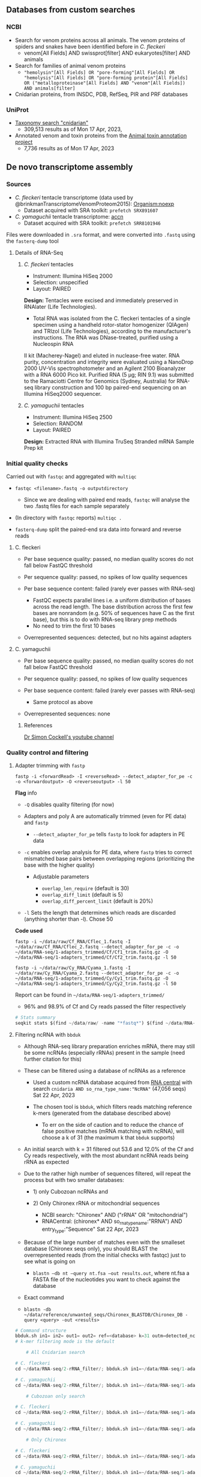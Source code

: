 ** Databases from custom searches
   :PROPERTIES:
   :CUSTOM_ID: databases-from-custom-searches
   :END:

*** NCBI
- Search for venom proteins across all animals. The venom proteins of spiders and snakes have been identified before in /C. fleckeri/
  - venom[All Fields] AND swissprot[filter] AND eukaryotes[filter] AND
    animals
- Search for families of animal venom proteins
  - ="hemolysin"[All Fields] OR "pore-forming"[All Fields] OR "hemolysis"[All Fields] OR "pore-forming protein"[All Fields] OR ("metalloproteinase"[All Fields] AND "venom"[All Fields]) AND animals[filter]=
- Cnidarian proteins, from INSDC, PDB, RefSeq, PIR and PRF databases
*** UniProt
- [[https://www.uniprot.org/uniprotkb?query=(taxonomy_id:6073)][Taxonomy search "cnidarian"]]
  - 309,513 results as of Mon 17 Apr, 2023,
- Annotated venom and toxin proteins from the
  [[https://www.uniprot.org/uniprotkb?query=%28taxonomy_id%3A33208%29%20AND%20%28%28cc_tissue_specificity%3Avenom%29%20OR%20%28keyword%3AKW-0800%29%29%20AND%20%28reviewed%3Atrue%29][Animal toxin annotation project]]
  - 7,736 results as of Mon 17 Apr, 2023
** De novo transcriptome assembly
*** Sources
- /C. fleckeri/ tentacle transcriptome (data used by
  @brinkmanTranscriptomeVenomProteom2015): [[https://www.ncbi.nlm.nih.gov/sra/?term=txid45396][Organism:noexp]]
  - Dataset acquired with SRA toolkit: =prefetch SRX891607=
- /C. yamaguchii/ tentacle transcriptome:
  [[https://www.ncbi.nlm.nih.gov/sra/SRX4928706][accn]]
  - Dataset acquired with SRA toolkit: =prefetch SRR8101946=
Files were downloaded in =.sra= format, and were converted into =.fastq=
using the =fasterq-dump= tool
**** Details of RNA-Seq
***** /C. fleckeri/ tentacles
- Instrument: Illumina HiSeq 2000
- Selection: unspecified
- Layout: PAIRED
*Design:* Tentacles were excised and immediately preserved in RNAlater (Life Technologies).
+ Total RNA was isolated from the C. fleckeri tentacles of a single specimen using a handheld rotor-stator homogenizer (QIAgen) and TRIzol (Life Technologies), according to the manufacturer's instructions. The RNA was DNase-treated, purified using a Nucleospin RNA
II kit (Macherey-Nagel) and eluted in nuclease-free water. RNA purity,
concentration and integrity were evaluated using a NanoDrop 2000 UV-Vis
spectrophotometer and an Agilent 2100 Bioanalyzer with a RNA 6000 Pico
kit. Purified RNA (5 μg; RIN 9.1) was submitted to the Ramaciotti Centre
for Genomics (Sydney, Australia) for RNA-seq library construction and
100 bp paired-end sequencing on an Illumina HiSeq2000 sequencer.

***** /C. yamaguchii/ tentacles
      :PROPERTIES:
      :CUSTOM_ID: c-yamaguchii-tentacles
      :END:

- Instrument: Illumina HiSeq 2500
- Selection: RANDOM
- Layout: PAIRED

*Design:* Extracted RNA with Illumina TruSeq Stranded mRNA Sample Prep
kit

*** Initial quality checks
    :PROPERTIES:
    :CUSTOM_ID: initial-quality-checks
    :END:

Carried out with =fastqc= and aggregated with =multiqc=

- =fastqc <filename>.fastq -o outputdirectory=

  - Since we are dealing with paired end reads, =fastqc= will analyse
    the two .fastq files for each sample separately

- (In directory with =fastqc= reports) =multiqc .=
- =fasterq-dump= split the paired-end sra data into forward and reverse
  reads

**** C. fleckeri
     :PROPERTIES:
     :CUSTOM_ID: c-fleckeri
     :END:

- Per base sequence quality: passed, no median quality scores do not
  fall below FastQC threshold
- Per sequence quality: passed, no spikes of low quality sequences
- Per base sequence content: failed (rarely ever passes with RNA-seq)

  - FastQC expects parallel lines i.e. a uniform distribution of bases
    across the read length. The base distribution across the first few
    bases are nonrandom (e.g. 50% of sequences have C as the first
    base), but this is to do with RNA-seq library prep methods
  - No need to trim the first 10 bases

- Overrepresented sequences: detected, but no hits against adapters

**** C. yamaguchii
     :PROPERTIES:
     :CUSTOM_ID: c-yamaguchii
     :END:

- Per base sequence quality: passed, no median quality scores do not
  fall below FastQC threshold
- Per sequence quality: passed, no spikes of low quality sequences
- Per base sequence content: failed (rarely ever passes with RNA-seq)

  - Same protocol as above

- Overrepresented sequences: none

****** References
       :PROPERTIES:
       :CUSTOM_ID: references
       :END:

[[https://www.youtube.com/watch?v=FhyOYN_PWh8][Dr Simon Cockell's
youtube channel]]

*** Quality control and filtering
    :PROPERTIES:
    :CUSTOM_ID: quality-control-and-filtering
    :END:

**** Adapter trimming with =fastp=
     :PROPERTIES:
     :CUSTOM_ID: adapter-trimming-with-fastp
     :END:

#+BEGIN_EXAMPLE
  fastp -i <forwardRead> -I <reverseRead> --detect_adapter_for_pe -c -o <forwardoutput> -O <reverseoutput> -l 50
#+END_EXAMPLE

*Flag* info

- =-Q= disables quality filtering (for now)
- Adapters and poly A are automatically trimmed (even for PE data) and
  =fastp=

  - =--detect_adapter_for_pe= tells =fastp= to look for adapters in PE
    data

- =-c= enables overlap analysis for PE data, where =fastp= tries to
  correct mismatched base pairs between overlapping regions
  (prioritizing the base with the higher quality)

  - Adjustable parameters

    - =overlap_len_require= (default is 30)
    - =overlap_diff_limit= (default is 5)
    - =overlap_diff_percent_limit= (default is 20%)

- =-l= Sets the length that determines which reads are discarded
  (anything shorter than -l). Chose 50

*Code used*

#+BEGIN_EXAMPLE
  fastp -i ~/data/raw/Cf_RNA/Cflec_1.fastq -I ~/data/raw/Cf_RNA/Cflec_2.fastq --detect_adapter_for_pe -c -o ~/data/RNA-seq/1-adapters_trimmed/Cf/Cf1_trim.fastq.gz -O ~/data/RNA-seq/1-adapters_trimmed/Cf/Cf2_trim.fastq.gz -l 50

  fastp -i ~/data/raw/Cy_RNA/Cyama_1.fastq -I ~/data/raw/Cy_RNA/Cyama_2.fastq --detect_adapter_for_pe -c -o ~/data/RNA-seq/1-adapters_trimmed/Cy/Cy1_trim.fastq.gz -O ~/data/RNA-seq/1-adapters_trimmed/Cy/Cy2_trim.fastq.gz -l 50
#+END_EXAMPLE

Report can be found in =~/data/RNA-seq/1-adapters_trimmed/=

- 96% and 98.9% of Cf and Cy reads passed the filter respectively

#+BEGIN_SRC python
  # Stats summary
  seqkit stats $(find ~/data/raw/ -name "*fastq*") $(find ~/data/RNA-seq/1-adapters_trimmed -name "*fastq*") > raw_vs_adapters_filtered.txt
#+END_SRC

**** Filtering ncRNA with =bbduk=
     :PROPERTIES:
     :CUSTOM_ID: filtering-ncrna-with-bbduk
     :END:

- Although RNA-seq library preparation enriches mRNA, there may still be
  some ncRNAs (especially rRNAs) present in the sample (need further
  citation for this)
- These can be filtered using a database of ncRNAs as a reference

  - Used a custom ncRNA database acquired from
    [[https://rnacentral.org/][RNA central]] with search
    =cnidaria AND so_rna_type_name:"NcRNA"= (47,056 seqs) Sat 22 Apr,
    2023
  - The chosen tool is =bbduk=, which filters reads matching reference
    k-mers (generated from the database described above)

    - To err on the side of caution and to reduce the chance of false
      positive matches (mRNA matching with ncRNA), will choose a k of 31
      (the maximum k that =bbduk= supports)

- An initial search with k = 31 filtered out 53.6 and 12.0% of the Cf
  and Cy reads respectively, with the most abundant ncRNA reads being
  rRNA as expected
- Due to the rather high number of sequences filtered, will repeat the
  process but with two smaller databases:

  - 1) only Cubozoan ncRNAs and
  - 2) Only Chironex rRNA or mitochondrial sequences

    - NCBI search: "Chironex" AND ("rRNA" OR "mitochondrial")
    - RNACentral: (chironex* AND so_rna_type_name:"RRNA") AND
      entry_type:"Sequence" Sat 22 Apr, 2023

- Because of the large number of matches even with the smalleset
  database (Chironex seqs only), you should BLAST the overrepresented
  reads (from the initial checks with fastqc) just to see what is going
  on

  - =blastn –db nt –query nt.fsa –out results.out=, where nt.fsa a FASTA
    file of the nucleotides you want to check against the database

- Exact command
- =blastn -db ~/data/reference/unwanted_seqs/Chironex_BLASTDB/Chironex_DB -query <query> -out <results>=

#+BEGIN_SRC python
  # Command structure
  bbduk.sh in1= in2= out1= out2= ref=<database> k=31 outm=detected_ncRNAs.fastq.gz stats=<report file>
  # k-mer filtering mode is the default
#+END_SRC

#+BEGIN_SRC python
      # All Cnidarian search

  # C. fleckeri
  cd ~/data/RNA-seq/2-rRNA_filter/; bbduk.sh in1=~/data/RNA-seq/1-adapters_trimmed/Cf/Cf1_trim.fastq.gz in2=~/data/RNA-seq/1-adapters_trimmed/Cf/Cf2_trim.fastq.gz out1=All_Cnidaria/Cf/clean_Cf1.fastq.gz out2=All_Cnidaria/Cf/clean_Cf2.fastq.gz k=31 ref=~/data/reference/unwanted_seqs/RNACentral_ncRNAs.fasta outm=All_Cnidaria/Cf/detected_ncRNAs.fastq.gz stats=All_Cnidaria/Cf_stats.txt

  # C. yamaguchii
  cd ~/data/RNA-seq/2-rRNA_filter/; bbduk.sh in1=~/data/RNA-seq/1-adapters_trimmed/Cy/Cy1_trim.fastq.gz in2=~/data/RNA-seq/1-adapters_trimmed/Cy/Cy2_trim.fastq.gz out1=All_Cnidaria/Cy/clean_Cy1.fastq.gz out2=All_Cnidaria/Cy/clean_Cy2.fastq.gz k=31 ref=~/data/reference/unwanted_seqs/RNACentral_ncRNAs.fasta outm=All_Cnidaria/Cy/detected_ncRNAs.fastq.gz stats=All_Cnidaria/Cy_stats.txt

      # Cubozoan only search

  # C. fleckeri
  cd ~/data/RNA-seq/2-rRNA_filter/; bbduk.sh in1=~/data/RNA-seq/1-adapters_trimmed/Cf/Cf1_trim.fastq.gz in2=~/data/RNA-seq/1-adapters_trimmed/Cf/Cf2_trim.fastq.gz out1=Cubozoa_only/Cf/clean_Cf1.fastq.gz out2=Cubozoa_only/Cf/clean_Cf2.fastq.gz k=31 ref=~/data/reference/unwanted_seqs/Cubozoa_only.fasta.gz outm=Cubozoa_only/Cf/detected_ncRNAs.fastq.gz stats=Cubozoa_only/Cf_stats.txt

  # C. yamaguchii
  cd ~/data/RNA-seq/2-rRNA_filter/; bbduk.sh in1=~/data/RNA-seq/1-adapters_trimmed/Cy/Cy1_trim.fastq.gz in2=~/data/RNA-seq/1-adapters_trimmed/Cy/Cy2_trim.fastq.gz out1=Cubozoa_only/Cy/clean_Cy1.fastq.gz out2=Cubozoa_only/Cy/clean_Cy2.fastq.gz k=31 ref=~/data/reference/unwanted_seqs/Cubozoa_only.fasta.gz outm=Cubozoa_only/Cy/detected_ncRNAs.fastq.gz stats=Cubozoa_only/Cy_stats.txt

      # Only Chironex

  # C. fleckeri
  cd ~/data/RNA-seq/2-rRNA_filter/; bbduk.sh in1=~/data/RNA-seq/1-adapters_trimmed/Cf/Cf1_trim.fastq.gz in2=~/data/RNA-seq/1-adapters_trimmed/Cf/Cf2_trim.fastq.gz out1=Chironex_only/Cf/clean_Cf1.fastq.gz out2=Chironex_only/Cf/clean_Cf2.fastq.gz k=31 ref=~/data/reference/unwanted_seqs/Chironex_only.fasta outm=Chironex_only/Cf/detected_ncRNAs.fastq.gz stats=Chironex_only/Cf_stats.txt

  # C. yamaguchii
  cd ~/data/RNA-seq/2-rRNA_filter/; bbduk.sh in1=~/data/RNA-seq/1-adapters_trimmed/Cy/Cy1_trim.fastq.gz in2=~/data/RNA-seq/1-adapters_trimmed/Cy/Cy2_trim.fastq.gz out1=Chironex_only/Cy/clean_Cy1.fastq.gz out2=Chironex_only/Cy/clean_Cy2.fastq.gz k=31 ref=~/data/reference/unwanted_seqs/Chironex_only.fasta outm=Chironex_only/Cy/detected_ncRNAs.fastq.gz stats=Chironex_only/Cy_stats.txt
#+END_SRC

#+BEGIN_SRC python
  # Fastqc analysis of rRNA-cleaned sequences
      # All Cnidarian-filtered
  cd ~/data/shannc/RNA-seq/2-rRNA_filter/All_Cnidaria; fastqc $(find -name "*clean*" | find -name "*.fastq.gz") -o ~/data/RNA-seq/2-rRNA-filter --extract
#+END_SRC

**** Filtering ncRNA with =sortmerna=
     :PROPERTIES:
     :CUSTOM_ID: filtering-ncrna-with-sortmerna
     :END:

#+BEGIN_SRC python
      # All Cnidarian search

  # C. fleckeri
  cd ~/data/RNA-seq/2-rRNA_filter/; sortmerna --reads ~/data/RNA-seq/1-adapters_trimmed/Cf/Cf1_trim.fastq.gz --reads ~/data/RNA-seq/1-adapters_trimmed/Cf/Cf2_trim.fastq.gz --workdir All_Cnidaria/Cf/sortmerna --ref ~/data/reference/unwanted_seqs/RNACentral_ncRNAs.fasta

  # C. yamaguchii
  cd ~/data/RNA-seq/2-rRNA_filter/; sortmerna --reads ~/data/RNA-seq/1-adapters_trimmed/Cy/Cy1_trim.fastq.gz --reads ~/data/RNA-seq/1-adapters_trimmed/Cy/Cy2_trim.fastq.gz --workdir All_Cnidaria/Cy/sortmerna --ref ~/data/reference/unwanted_seqs/RNACentral_ncRNAs.fasta

      # Cubozoan only search

  # C. fleckeri
  cd ~/data/RNA-seq/2-rRNA_filter/; sortmerna --reads ~/data/RNA-seq/1-adapters_trimmed/Cf/Cf1_trim.fastq.gz --reads ~/data/RNA-seq/1-adapters_trimmed/Cf/Cf2_trim.fastq.gz --workdir Cubozoa_only/Cf/sortmerna --ref ~/data/reference/unwanted_seqs/Cubozoa_only.fasta

  # C. yamaguchii
  cd ~/data/RNA-seq/2-rRNA_filter/; sortmerna --reads ~/data/RNA-seq/1-adapters_trimmed/Cy/Cy1_trim.fastq.gz --reads ~/data/RNA-seq/1-adapters_trimmed/Cy/Cy2_trim.fastq.gz --workdir Cubozoa_only/Cy/sortmerna --ref ~/data/reference/unwanted_seqs/Cubozoa_only.fasta

      # Chironex only

  # C. fleckeri
  cd ~/data/RNA-seq/2-rRNA_filter/; sortmerna --reads ~/data/RNA-seq/1-adapters_trimmed/Cf/Cf1_trim.fastq.gz --reads ~/data/RNA-seq/1-adapters_trimmed/Cf/Cf2_trim.fastq.gz --workdir Chironex_only/Cf/sortmerna --ref ~/data/reference/unwanted_seqs/Chironex_only.fasta

  # C. yamaguchii
  cd ~/data/RNA-seq/2-rRNA_filter/; sortmerna --reads ~/data/RNA-seq/1-adapters_trimmed/Cy/Cy1_trim.fastq.gz --reads ~/data/RNA-seq/1-adapters_trimmed/Cy/Cy2_trim.fastq.gz --workdir Chironex_only/Cy/sortmerna --ref ~/data/reference/unwanted_seqs/Chironex_only.fasta
#+END_SRC

**** Filtering prokaryotic RNA with =kraken2=
     :PROPERTIES:
     :CUSTOM_ID: filtering-prokaryotic-rna-with-kraken2
     :END:

If you ever do get around to filtering for this,
[[https://academic-oup-com.ejournal.mahidol.ac.th/femsec/article/92/5/fiw064/2470076#61529333][this]]
paper provides information about the nature of the Cnidarian holobiont

**** Normalization with =ORNA=
     :PROPERTIES:
     :CUSTOM_ID: normalization-with-orna
     :END:

A normalization step prior to assembly can reduce transcript redundancy,
speeding up the assembly process and reducing the memory required. If
you aren't concerned with memory, would this be necessary?

- Flag info

  - =-kmer= the value of k for kmer size used in sorting. Devs recommend
    to using "the smallest k-mer" used in the debruijn graph assembler
  - =-base= Represents the base of the $\log$ function used to decide
    new k-mer abundance i.e. it determines the magnitude of the
    reduction. If the original k-mer abundance is 1000, and you choose
    base 10, the new abundance will be $\log_{10} 1000 = 3$.

    - Thus, higher base value, higher reduction. In their original
      analysis, base 1.7 was found to be a good compromise bewteen data
      reduction and little loss in assembly quality

#+BEGIN_SRC python
  # Normalization of rRNA-filtered data, in respective directories
      # Cf
  ORNA -pair1 resources/RNA-seq/1-adapters_trimmed/Cf/Cf1_trim.fastq.gz -pair2 resources/RNA-seq/1-adapters_trimmed/Cf/Cf2_trim.fastq.gz  -output Cf_N -type fastq 
      # Cy
  ORNA -pair1 ~/data/RNA-seq/2-rRNA_filter/Cy/clean_Cy1.fastq.gz -pair2 ~/data/RNA-seq/2-rRNA_filter/Cy/clean_Cy1.fastq.gz  -output Cy_N -type fastq
#+END_SRC

*** Assembly
    :PROPERTIES:
    :CUSTOM_ID: assembly
    :END:

**** RNA spades
     :PROPERTIES:
     :CUSTOM_ID: rna-spades
     :END:

- Flag info

  - =-k= specifies k-mer size to use

- Output info
- SPAdes stores all output files in , which is set by the user.

  - /corrected/ directory contains reads corrected by BayesHammer in
    /.fastq.gz files; if compression is disabled, reads are stored in
    uncompressed /.fastq files
  - /scaffolds.fasta contains resulting scaffolds (recommended for use
    as resulting sequences)
  - /contigs.fasta contains resulting contigs
  - /assembly_graph_with_scaffolds.gfa contains SPAdes assembly graph
    and scaffolds paths in GFA 1.0 format
  - /assembly_graph.fastg contains SPAdes assembly graph in FASTG format
  - /contigs.paths contains paths in the assembly graph corresponding to
    contigs.fasta (see details below)
  - /scaffolds.paths contains paths in the assembly graph corresponding
    to scaffolds.fasta (see details below)

#+BEGIN_SRC python
  # Assembly with only rRNA-filtering + adapter cleaning
      # Cf
  rnaspades.py  -1 ~/data/RNA-seq/2-rRNA_filter/Cf/clean_Cf1.fastq.gz -2 ~/data/RNA-seq/2-rRNA_filter/Cf/clean_Cf2.fastq.gz -o ~/data/RNA-seq/4-assembly/Cf/1-2 -k
      # Cy
  rnaspades.py  -1 ~/data/RNA-seq/2-rRNA_filter/Cy/clean_Cy1.fastq.gz -2 ~/data/RNA-seq/2-rRNA_filter/Cy/clean_Cy2.fastq.gz -o ~/data/RNA-seq/4-assembly/Cf/1-2 -k
#+END_SRC

**** Transabyss
     :PROPERTIES:
     :CUSTOM_ID: transabyss
     :END:

#+BEGIN_SRC python
  # Assembly with only adapter cleaning
      # Cf
  transabyss  --pe ~/data/RNA-seq/1-adapters_trimmed/Cf/Cf1_trim.fastq.gz --pe ~/data/RNA-seq/1-adapters_trimmed/Cf/Cf2_trim.fastq.gz --outdir ~/data/RNA-seq/4-assembly/Cf/1/transabyss --name 1-tabyss_Cf.fa

      # Cy
  transabyss  --pe ~/data/RNA-seq/1-adapters_trimmed/Cy/Cy1_trim.fastq.gz --pe ~/data/RNA-seq/1-adapters_trimmed/Cy/Cy2_trim.fastq.gz --outdir ~/data/RNA-seq/4-assembly/Cy/1/transabyss --name 1-tabyss_Cy.fa
#+END_SRC

#+BEGIN_SRC python
  # Assembly with rRNA filtering + adapter cleaning
      # Cf
  transabyss  --pe ~/data/RNA-seq/2-rRNA_filter/Cf/clean_Cf1.fastq.gz --pe ~/data/RNA-seq/2-rRNA_filter/Cf/clean_Cf2.fastq.gz --outdir ~/data/RNA-seq/4-assembly/Cf/1-2/transabyss --name 1-2-tabyss_Cf.fa

      # Cy
  transabyss  --pe ~/data/RNA-seq/2-rRNA_filter/Cy/clean_Cy1.fastq.gz --pe ~/data/RNA-seq/2-rRNA_filter/Cy/clean_Cy2.fastq.gz --outdir ~/data/RNA-seq/4-assembly/Cy/1-2/transabyss --name 1-2-tabyss_Cf.fa
#+END_SRC

**** RNA bloom
     :PROPERTIES:
     :CUSTOM_ID: rna-bloom
     :END:

#+BEGIN_SRC python
  # Assembly with only adapter cleaning
      # Cf
  rnabloom  -left ~/data/RNA-seq/1-adapters_trimmed/Cf/Cf1_trim.fastq.gz -right ~/data/RNA-seq/1-adapters_trimmed/Cf/Cf2_trim.fastq.gz -outdir ~/data/RNA-seq/4-assembly/Cf/1/rnabloom -k 25

      # Cy
  rnabloom  -left ~/data/RNA-seq/1-adapters_trimmed/Cy/Cy1_trim.fastq.gz -right ~/data/RNA-seq/1-adapters_trimmed/Cy/Cy2_trim.fastq.gz -outdir ~/data/RNA-seq/4-assembly/Cy/1/rnabloom 
#+END_SRC

#+BEGIN_SRC python
  # Assembly with ncRNA filtering 
      # Cf
  rnabloom  -left ~/data/RNA-seq/2-rRNA_filter/Cf/clean_Cf1.fastq.gz -right ~/data/RNA-seq/2-rRNA_filter/Cf/clean_Cf2.fastq.gz -outdir ~/data/RNA-seq/4-assembly/Cf/1-2/rnabloom -k
      # Cy
  rnabloom  -left ~/data/RNA-seq/2-rRNA_filter/Cy/clean_Cy1.fastq.gz -right ~/data/RNA-seq/2-rRNA_filter/Cy/clean_Cy2.fastq.gz -outdir ~/data/RNA-seq/4-assembly/Cy/1-2/rnabloom -k
#+END_SRC

**** Run this to get quick stats on assembly
     :PROPERTIES:
     :CUSTOM_ID: run-this-to-get-quick-stats-on-assembly
     :END:

#+BEGIN_SRC python
  seqkit stats $(find /home/shannc/data/RNA-seq/4-assembly/ -maxdepth 3 -name *.fa) > /home/shannc/data/RNA-seq/4-assembly/assembly_stats.txt
#+END_SRC

*** Post-assembly QC
    :PROPERTIES:
    :CUSTOM_ID: post-assembly-qc
    :END:

=BUSCO=, =seqkit=, =DOGMA=

**** =BUSCO= & =DOGMA=
     :PROPERTIES:
     :CUSTOM_ID: busco--dogma
     :END:

=BUSCO= assesses assembly quality by mapping the reads against highly
conserved, well-expressed, orthologous genes that you would expect to
find in good assembly.

=DOGMA= has a similar function, but using protein domains instead

#+BEGIN_SRC python
  docker run -u $(id -u) -w /home/sc31/Bio_SDD/busco_QC/busco_wd -v /home/sc31/Bio_SDD/:/busco_QC ezlabgva/busco:v5.4.4_cv1 busco -i 2-rbloom_Cf.fa -l metazoa_odb10 -o 2-rbloom_Cf_results -m transcriptome 

  docker run -u $(id -u) -w /home/sc31/bioinfo/busco_QC/busco_wd -v /home/sc31/bioinfo:/busco_QC ezlabgva/busco:v5.4.4_cv1 busco -i 1-rbloom_Cf.fa -l metazoa_odb10 -o 1-rbloom_Cf_results -m transcriptome 
#+END_SRC

#+BEGIN_EXAMPLE
    Cell In[3], line 1
      docker run -u $(id -u) -v /home/sc31/Bio_SDD/busco_QC busco -i 2-rbloom_Cf.fa -l metazoa_odb10 -o 2-rbloom_Cf_results -m transcriptome -w /home/sc31/Bio_SDD/busco_QC/busco_wd
             ^
  SyntaxError: invalid syntax
#+END_EXAMPLE

**** =DETONATE=
     :PROPERTIES:
     :CUSTOM_ID: detonate
     :END:

The score obtained from =RSEM-EVAL= will help you decide which assembly
is best. The short reads you pass to it should be the short reads passed
to the assembler, so use the filtered reads.

***** Usage
      :PROPERTIES:
      :CUSTOM_ID: usage
      :END:

- First argument specifies reads
- Second specifies assembly

#+BEGIN_SRC python
  # Example evaluation for ncRNA-filtered C. fleckeri RNABloom assembly (2-rbloom_Cf.fa)
  rsem-eval-caculate-score ~/data/ ~/data/RNA-seq/4-assembly/Cf/1-2/2-rbloom_Cf.fa  # Incomplete!!!
#+END_SRC

**** =transrate=
     :PROPERTIES:
     :CUSTOM_ID: transrate
     :END:

#+BEGIN_SRC python
  # Check 1-2 Cf rbloom assembly
  cd ~/data/RNA-seq/4-assembly/; conda activate transrate; transrate --assembly Cf/1-2/2-rbloom_Cf.fa --left ~/data/raw/Cf_RNA/Cflec_1.fastq --right ~/data/raw/Cf_RNA/Cflec_1.fastq; conda deactivate; cd transrate
  # Check all Cy assemblies
#+END_SRC

*** RNA classification
    :PROPERTIES:
    :CUSTOM_ID: rna-classification
    :END:

Since you already filtered out many ncRNAs in the pre-assembly quality
control, you probably don't need to do additional sequence
classification (i.e. separating out rRNAs).

*** Sequence translation
    :PROPERTIES:
    :CUSTOM_ID: sequence-translation
    :END:

Will use the ab initio predictor =TransDecoder= to obtain ORFs from the
assembled transcripts

#+BEGIN_SRC python
  cd /home/shannc/data/RNA-seq/6-Translated/; for assembly in $(find /home/shannc/data/RNA-seq/4-assembly/ -maxdepth 3 -name *.fa); do TransDecoder.LongOrfs -t $assembly; done
#+END_SRC
